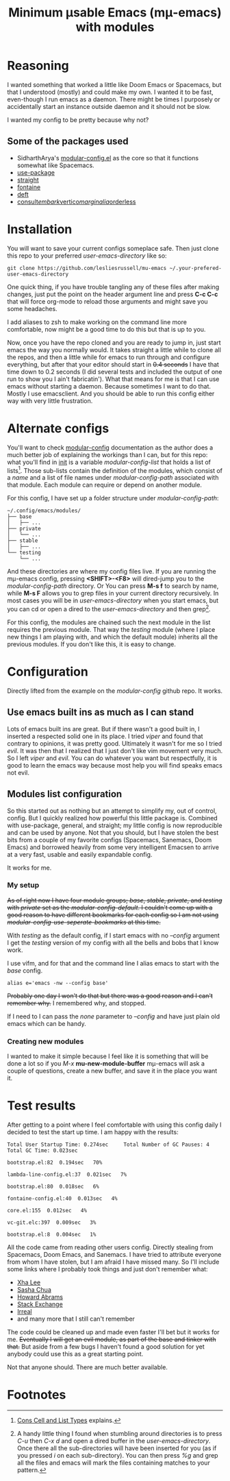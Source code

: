 #+title: Minimum μsable Emacs (mμ-emacs) with modules
#+OPTIONS: num:nil


[[./docs/mu-emacs-logo.png]]

* Reasoning
I wanted something that worked a little like Doom Emacs or Spacemacs, but that I understood (mostly) and could make my own. I wanted it to be fast, even-though I run emacs as a daemon. There might be times I purposely or accidentally start an instance outside daemon and it should not be slow.

I wanted my config to be pretty because why not?

** Some of the packages used
- SidharthArya's [[https://github.com/SidharthArya/modular-config.el/tree/2bd77193fa3a7ec0541db284b4034821a8f59fea][modular-config.el]] as the core so that it functions somewhat like Spacemacs.
- [[https://github.com/jwiegley/use-package/tree/a7422fb8ab1baee19adb2717b5b47b9c3812a84c][use-package]]
- [[https://github.com/radian-software/straight.el][straight]]
- [[https://git.sr.ht/~protesilaos/fontaine][fontaine]]
- [[https://jblevins.org/projects/deft/][deft]]
- [[https://github.com/minad/consult][consult]]/[[https://github.com/oantolin/embark][embark]]/[[https://github.com/minad/vertico][vertico]]/[[https://github.com/minad/marginalia/tree/26f2bd9ee7b63bcad6604108e2f565b34bc6083b][marginalia]]/[[https://github.com/oantolin/orderless?hmsr=joyk.com][orderless]]

* Installation
You will want to save your current configs someplace safe. Then just clone this repo to your preferred /user-emacs-directory/ like so:
#+begin_example
  git clone https://github.com/lesliesrussell/mu-emacs ~/.your-prefered-user-emacs-directory
#+end_example

One quick thing, if you have trouble tangling any of these files after making changes, just put the point on the header argument line and press *C-c C-c* that will force org-mode to reload those arguments and might save you some headaches.

I add aliases to zsh to make working on the command line more comfortable, now might be a good time to do this but that is up to you.

Now, once you have the repo cloned and you are ready to jump in, just start emacs the way you normally would. It takes straight a little while to clone all the repos, and then a little while for emacs to run through and configure everything, but after that your editor should start in +0.4 seconds+ I have that time down to 0.2 seconds (I did several tests and included the output of one run to show you I ain't fabricatin'). What that means for me is that I can use emacs without starting a daemon. Because sometimes I want to do that. Mostly I use emacsclient. And you should be able to run this config either way with very little frustration.

* Alternate configs
You'll want to check [[https://github.com/SidharthArya/modular-config.el/tree/2bd77193fa3a7ec0541db284b4034821a8f59fea][modular-config]] documentation as the author does a much better job of explaining the workings than I can, but for this repo: what you'll find in [[file:init.org][init]] is a variable /modular-config-list/ that holds a list of lists[fn:1]. Those sub-lists contain the definition of the modules, which consist of a /name/ and a list of file names under /modular-config-path/ associated with that module. Each module can require or depend on another module.

For this config, I have set up a folder structure under /modular-config-path/:
#+begin_example
~/.config/emacs/modules/
├── base
│   ├── ...
├── private
│   └── ...
├── stable
│   ├── ...
└── testing
    └── ...
#+end_example
And these directories are where my config files live.
If you are running the mμ-emacs config, pressing *<SHIFT>-<F8>* will dired-jump you to the /modular-config-path/ directory. Or You can press *M-s f* to search by name, while *M-s F* allows you to grep files in your current directory recursively. In most cases you will be in /user-emacs-directory/ when you start emacs, but you can cd or open a dired to the /user-emacs-directory/ and then grep[fn:2].

For this config, the modules are chained such the next module in the list requires the previous module. That way the /testing/ module (where I place new things I am playing with, and which the default module) inherits all the previous modules. If you don't like this, it is easy to change.

* Configuration
Directly lifted from the example on the /modular-config/ github repo. It works.
** Use emacs built ins as much as I can stand
Lots of emacs built ins are great. But if there wasn't a good built in, I inserted a respected solid one in its place. I tried /viper/ and found that contrary to opinions, it was pretty good. Ultimately it wasn't for me so I tried /evil/. It was then that I realized that I just don't like vim movement very much. So I left /viper/ and /evil/. You can do whatever you want  but respectfully, it is good to learn the emacs way because most help you will find speaks emacs not evil.

** Modules list configuration
So this started out as nothing but an attempt to simplify my, out of control, config. But I quickly realized how powerful this little package is. Combined with use-package, general, and straight; my little config is now reproducible and can be used by anyone. Not that you should, but I have stolen the best bits from a couple of my favorite configs (Spacemacs, Sanemacs, Doom Emacs) and borrowed heavily from some very intelligent Emacsen to arrive at a very fast, usable and easily expandable config.

It works for me.

*** My setup
+As of right now I have four module groups; /base/, /stable/, /private/, and /testing/ with /private/ set as the /modular-config-default/. I couldn't come up with a good reason to have different bookmarks for each config so I am not using /modular-config-use-seperate-bookmarks/ at this time.+

With /testing/ as the default config, if I start emacs with no /--config/ argument I get the /testing/ version of my config with all the bells and bobs that I know work.

I use vifm, and for that and the command line I alias emacs to start with the /base/ config.

#+begin_example
  alias e='emacs -nw --config base'
#+end_example

+Probably one day I won't do that but there was a good reason and I can't remember why.+ I remembered why, and stopped.

If I need to I can pass the /none/ parameter to /--config/ and have just plain old emacs which can be handy.

*** Creating new modules
I wanted to make it simple because I feel like it is something that will be done a lot so if you /M-x/ *mu-new-module-buffer* mμ-emacs will ask a couple of questions, create a new buffer, and save it in the place you want it.

* Test results
After getting to a point where I feel comfortable with using this config daily I decided to test the start up time.
I am happy with the results:
#+begin_example
  Total User Startup Time: 0.274sec     Total Number of GC Pauses: 4     Total GC Time: 0.023sec

  bootstrap.el:82  0.194sec   70%

  lambda-line-config.el:37  0.021sec   7%

  bootstrap.el:80  0.018sec   6%

  fontaine-config.el:40  0.013sec   4%

  core.el:155  0.012sec   4%

  vc-git.elc:397  0.009sec   3%

  bootstrap.el:8  0.004sec   1%
#+end_example

All the code came from reading other users config. Directly stealing from Spacemacs, Doom Emacs, and Sanemacs.
I have tried to attribute everyone from whom I have stolen, but I am afraid I have missed many. So I'll include some links where I probably took things and just don't remember what:
- [[http://xahlee.org/][Xha Lee]]
- [[https://sachachua.com/blog/][Sasha Chua]]
- [[http://www.howardism.org/][Howard Abrams]]
- [[https://stackexchange.com/][Stack Exchange]]
- [[https://irreal.org/blog/?tag=emacs][Irreal]]
- and many more that I still can't remember

The code could be cleaned up and made even faster I'll bet but it works for me.
+Eventually I will get an evil module, as part of the base and tinker with that.+ But aside from a few bugs I haven't found a good solution for yet anybody could use this as a great starting point.

Not that anyone should. There are much better available.

* Footnotes
[fn:2] A handy little thing I found when stumbling around directories is to press /C-u/ then /C-x d/ and open a dired buffer in the /user-emacs-directory/. Once there all the sub-directories will have been inserted for you (as if you pressed /i/ on each sub-directory). You can then press /%g/ and grep all the files and emacs will mark the files containing matches to your pattern.

[fn:1] [[https://www.gnu.org/software/emacs/manual/html_node/elisp/Cons-Cell-Type.html][Cons Cell and List Types]] explains.
